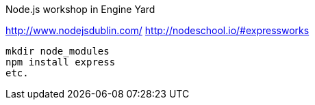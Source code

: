 Node.js workshop in Engine Yard

http://www.nodejsdublin.com/
http://nodeschool.io/#expressworks

----
mkdir node_modules
npm install express
etc.
----
